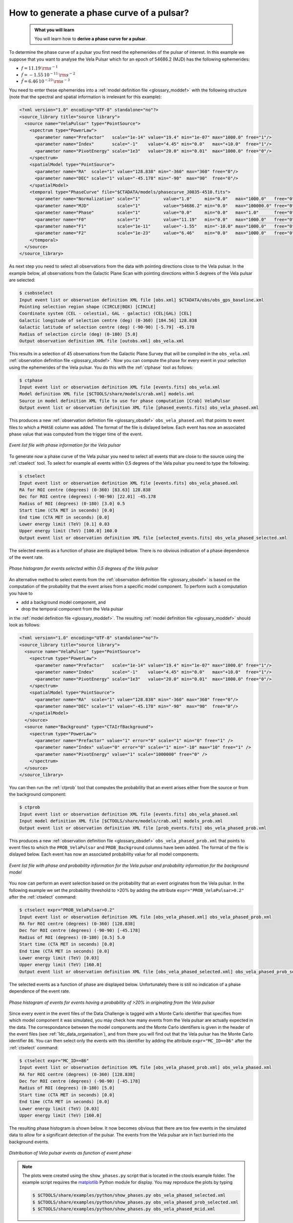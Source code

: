 .. _1dc_howto_phasecurve:

How to generate a phase curve of a pulsar?
------------------------------------------

  .. admonition:: What you will learn

     You will learn how to **derive a phase curve for a pulsar**.

To determine the phase curve of a pulsar you first need the ephemerides
of the pulsar of interest. In this example we suppose that you want to
analyse the Vela Pulsar which for an epoch of 54686.2 (MJD) has the
following ephemerides:

* :math:`f = 11.19 \, {\rm s}^{-1}`
* :math:`\dot{f} = -1.55 \, 10^{-11} \, {\rm s}^{-2}`
* :math:`\ddot{f} = 6.46 \, 10^{-23} \, {\rm s}^{-3}`

You need to enter these ephemerides into a
:ref:`model definition file <glossary_moddef>`
with the following structure (note that the spectral and spatial information
is irrelevant for this example):

.. code-block:: xml

   <?xml version="1.0" encoding="UTF-8" standalone="no"?>
   <source_library title="source library">
     <source name="VelaPulsar" type="PointSource">
       <spectrum type="PowerLaw">
         <parameter name="Prefactor"   scale="1e-14" value="19.4" min="1e-07" max="1000.0" free="1"/>
         <parameter name="Index"       scale="-1"    value="4.45" min="0.0"   max="+10.0"  free="1"/>
         <parameter name="PivotEnergy" scale="1e3"   value="20.0" min="0.01"  max="1000.0" free="0"/>
       </spectrum>
       <spatialModel type="PointSource">
         <parameter name="RA"  scale="1" value="128.838" min="-360" max="360" free="0"/>
         <parameter name="DEC" scale="1" value="-45.178" min="-90"  max="90"  free="0"/>
       </spatialModel>
       <temporal type="PhaseCurve" file="$CTADATA/models/phasecurve_J0835-4510.fits">
         <parameter name="Normalization" scale="1"         value="1.0"     min="0.0"   max="1000.0"   free="0"/>
         <parameter name="MJD"           scale="1"         value="54686.2" min="0.0"   max="100000.0" free="0"/>
         <parameter name="Phase"         scale="1"         value="0.0"     min="0.0"   max="1.0"      free="0"/>
         <parameter name="F0"            scale="1"         value="11.19"   min="0.0"   max="1000.0"   free="0"/>
         <parameter name="F1"            scale="1e-11"     value="-1.55"   min="-10.0" max="1000.0"   free="0"/>
         <parameter name="F2"            scale="1e-23"     value="6.46"    min="0.0"   max="1000.0"   free="0"/>
       </temporal>
     </source>
   </source_library>

As next step you need to select all observations from the data with pointing
directions close to the Vela pulsar. In the example below, all observations
from the Galactic Plane Scan with pointing directions within 5 degrees of the
Vela pulsar are selected:

.. code-block:: bash

   $ csobsselect
   Input event list or observation definition XML file [obs.xml] $CTADATA/obs/obs_gps_baseline.xml
   Pointing selection region shape (CIRCLE|BOX) [CIRCLE]
   Coordinate system (CEL - celestial, GAL - galactic) (CEL|GAL) [CEL]
   Galactic longitude of selection centre (deg) (0-360) [184.56] 128.838
   Galactic latitude of selection centre (deg) (-90-90) [-5.79] -45.178
   Radius of selection circle (deg) (0-180) [5.0]
   Output observation definition XML file [outobs.xml] obs_vela.xml

This results in a selection of 45 observations from the Galactic Plane Survey
that will be compiled in the ``obs_vela.xml``
:ref:`observation definition file <glossary_obsdef>`.
Now you can compute the phase for every event in your selection using the
ephemerides of the Vela pulsar. You do this with the :ref:`ctphase` tool
as follows:

.. code-block:: bash

   $ ctphase
   Input event list or observation definition XML file [events.fits] obs_vela.xml
   Model definition XML file [$CTOOLS/share/models/crab.xml] models.xml
   Source in model definition XML file to use for phase computation [Crab] VelaPulsar
   Output event list or observation definition XML file [phased_events.fits] obs_vela_phased.xml

This produces a new
:ref:`observation definition file <glossary_obsdef>`
``obs_vela_phased.xml`` that points to event files to which a ``PHASE``
column was added. The format of the file is dislayed below. Each event
has now an associated phase value that was computed from the trigger time of
the event.

.. figure:: howto_phasecurve_events.png
   :width: 700px
   :align: center

   *Event list file with phase information for the Vela pulsar*

To generate now a phase curve of the Vela pulsar you need to select all events
that are close to the source using the :ref:`ctselect` tool. To select for
example all events within 0.5 degrees of the Vela pulsar you need to type
the following:

.. code-block:: bash

   $ ctselect
   Input event list or observation definition XML file [events.fits] obs_vela_phased.xml
   RA for ROI centre (degrees) (0-360) [83.63] 128.838
   Dec for ROI centre (degrees) (-90-90) [22.01] -45.178
   Radius of ROI (degrees) (0-180) [3.0] 0.5
   Start time (CTA MET in seconds) [0.0]
   End time (CTA MET in seconds) [0.0]
   Lower energy limit (TeV) [0.1] 0.03
   Upper energy limit (TeV) [100.0] 160.0
   Output event list or observation definition XML file [selected_events.fits] obs_vela_phased_selected.xml

The selected events as a function of phase are displayed below. There is no
obvious indication of a phase dependence of the event rate.

.. figure:: howto_phasecurve_phases.png
   :width: 600px
   :align: center

   *Phase histogram for events selected within 0.5 degrees of the Vela pulsar*

An alternative method to select events from the
:ref:`observation definition file <glossary_obsdef>`
is based on the computation of the probability that the event arises from a
specific model component. To perform such a computation you have to

* add a background model component, and
* drop the temporal component from the Vela pulsar

in the
:ref:`model definition file <glossary_moddef>`. The resulting
:ref:`model definition file <glossary_moddef>`
should look as follows:

.. code-block:: xml

   <?xml version="1.0" encoding="UTF-8" standalone="no"?>
   <source_library title="source library">
     <source name="VelaPulsar" type="PointSource">
       <spectrum type="PowerLaw">
         <parameter name="Prefactor"   scale="1e-14" value="19.4" min="1e-07" max="1000.0" free="1"/>
         <parameter name="Index"       scale="-1"    value="4.45" min="0.0"   max="+10.0"  free="1"/>
         <parameter name="PivotEnergy" scale="1e3"   value="20.0" min="0.01"  max="1000.0" free="0"/>
       </spectrum>
       <spatialModel type="PointSource">
         <parameter name="RA"  scale="1" value="128.838" min="-360" max="360" free="0"/>
         <parameter name="DEC" scale="1" value="-45.178" min="-90"  max="90"  free="0"/>
       </spatialModel>
     </source>
     <source name="Background" type="CTAIrfBackground">
       <spectrum type="PowerLaw">
         <parameter name="Prefactor" value="1" error="0" scale="1" min="0" free="1" />
         <parameter name="Index" value="0" error="0" scale="1" min="-10" max="10" free="1" />
         <parameter name="PivotEnergy" value="1" scale="1000000" free="0" />
       </spectrum>
     </source>
   </source_library>

You can then run the :ref:`ctprob` tool that computes the probability that an
event arises either from the source or from the background component:

.. code-block:: bash

   $ ctprob
   Input event list or observation definition XML file [events.fits] obs_vela_phased.xml
   Input model definition XML file [$CTOOLS/share/models/crab.xml] models_prob.xml
   Output event list or observation definition XML file [prob_events.fits] obs_vela_phased_prob.xml

This produces a new
:ref:`observation definition file <glossary_obsdef>`
``obs_vela_phased_prob.xml`` that points to event files to which the
``PROB_VelaPulsar`` and ``PROB_Background`` columns have been added.
The format of the file is dislayed below. Each event has now an associated
probability value for all model components.

.. figure:: howto_phasecurve_prob.png
   :width: 800px
   :align: center

   *Event list file with phase and probability information for the Vela pulsar and probability information for the background model*

You now can perform an event selection based on the probability that an event
originates from the Vela pulsar. In the following example we set the
probability threshold to >20% by adding the attribute
``expr="PROB_VelaPulsar>0.2"`` after the :ref:`ctselect` command:

.. code-block:: bash

   $ ctselect expr="PROB_VelaPulsar>0.2"
   Input event list or observation definition XML file [obs_vela_phased.xml] obs_vela_phased_prob.xml
   RA for ROI centre (degrees) (0-360) [128.838]
   Dec for ROI centre (degrees) (-90-90) [-45.178]
   Radius of ROI (degrees) (0-180) [0.5] 5.0
   Start time (CTA MET in seconds) [0.0]
   End time (CTA MET in seconds) [0.0]
   Lower energy limit (TeV) [0.03]
   Upper energy limit (TeV) [160.0]
   Output event list or observation definition XML file [obs_vela_phased_selected.xml] obs_vela_phased_prob_selected.xml

The selected events as a function of phase are displayed below. Unfortunately
there is still no indication of a phase dependence of the event rate.

.. figure:: howto_phasecurve_probphases.png
   :width: 600px
   :align: center

   *Phase histogram of events for events having a probability of >20% in originating from the Vela pulsar*

Since every event in the event files of the Data Challenge is tagged with a
Monte Carlo identifier that specifies from which model component it was
simulated, you may check how many events from the Vela pulsar are actually
expected in the data. The correspondance between the model components and
the Monte Carlo identifiers is given in the header of the event files
(see :ref:`1dc_data_organisation`), and from there you will find out that
the Vela pulsar has the Monte Carlo identifier ``86``. You can then select only
the events with this identifier by adding the attribute ``expr="MC_ID==86"``
after the :ref:`ctselect` command:

.. code-block:: bash

   $ ctselect expr="MC_ID==86"
   Input event list or observation definition XML file [obs_vela_phased_prob.xml] obs_vela_phased.xml
   RA for ROI centre (degrees) (0-360) [128.838]
   Dec for ROI centre (degrees) (-90-90) [-45.178]
   Radius of ROI (degrees) (0-180) [5.0]
   Start time (CTA MET in seconds) [0.0]
   End time (CTA MET in seconds) [0.0]
   Lower energy limit (TeV) [0.03]
   Upper energy limit (TeV) [160.0]

The resulting phase histogram is shown below. It now becomes obvious that there
are too few events in the simulated data to allow for a significant detection
of the pulsar. The events from the Vela pulsar are in fact burried into the
background events.

.. figure:: howto_phasecurve_mcid.png
   :width: 700px
   :align: center

   *Distribution of Vela pulsar events as function of event phase*

.. note::
   The plots were created using the ``show_phases.py`` script that is
   located in the ctools example folder. The example script requires the
   `matplotlib <http://matplotlib.org>`_ Python module for display.
   You may reproduce the plots by typing

   .. code-block:: bash

      $ $CTOOLS/share/examples/python/show_phases.py obs_vela_phased_selected.xml
      $ $CTOOLS/share/examples/python/show_phases.py obs_vela_phased_prob_selected.xml
      $ $CTOOLS/share/examples/python/show_phases.py obs_vela_phased_mcid.xml



